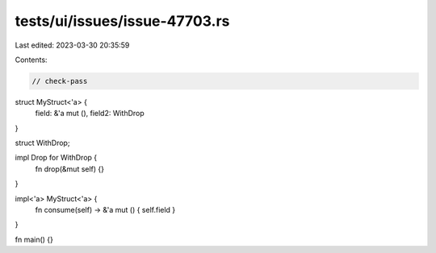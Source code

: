 tests/ui/issues/issue-47703.rs
==============================

Last edited: 2023-03-30 20:35:59

Contents:

.. code-block:: rs

    // check-pass

struct MyStruct<'a> {
    field: &'a mut (),
    field2: WithDrop
}

struct WithDrop;

impl Drop for WithDrop {
    fn drop(&mut self) {}
}

impl<'a> MyStruct<'a> {
    fn consume(self) -> &'a mut () { self.field }
}

fn main() {}


